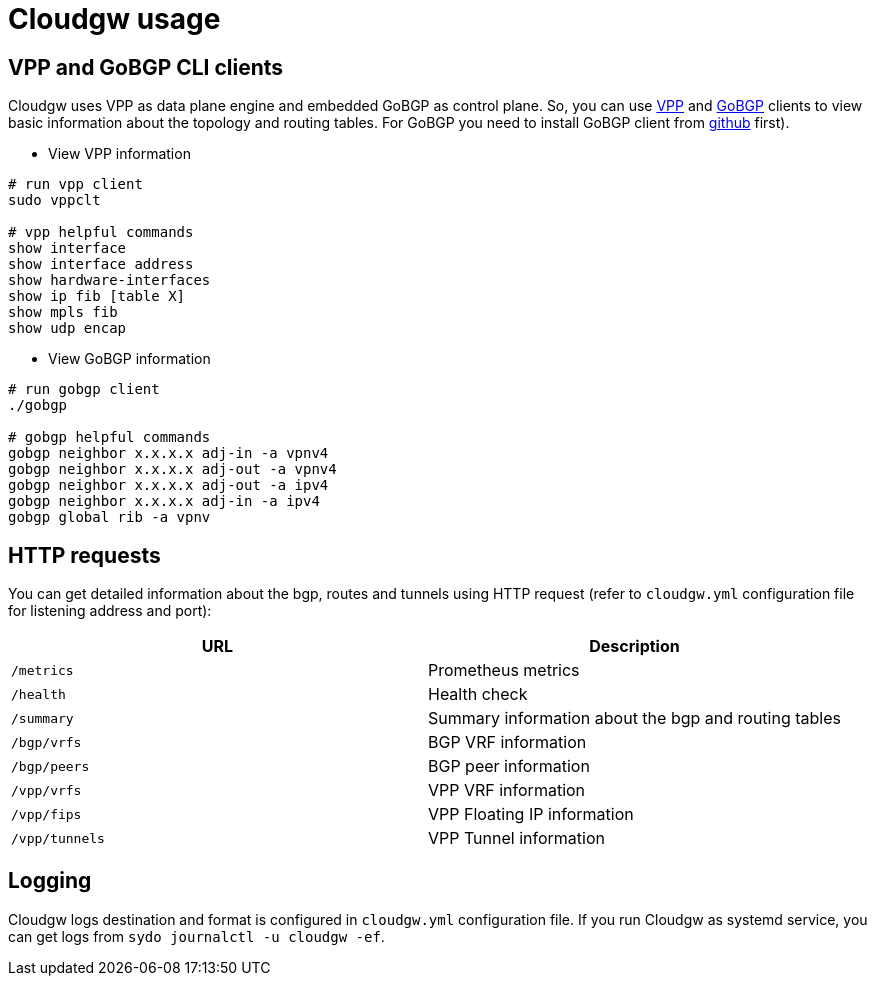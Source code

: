 = Cloudgw usage

== VPP and GoBGP CLI clients

Cloudgw uses VPP as data plane engine and embedded GoBGP as control plane.
So, you can use https://s3-docs.fd.io/vpp/24.06/cli-reference/index.html[VPP] and https://github.com/osrg/gobgp/blob/master/docs/sources/cli-command-syntax.md[GoBGP] clients to view basic information about the topology and routing tables.
For GoBGP you need to install GoBGP client from https://github.com/osrg/gobgp/releases/[github] first).

- View VPP information

[source,shell]
----
# run vpp client
sudo vppclt

# vpp helpful commands
show interface
show interface address
show hardware-interfaces
show ip fib [table X]
show mpls fib
show udp encap
----

- View GoBGP information

[source,shell]
----
# run gobgp client
./gobgp

# gobgp helpful commands
gobgp neighbor x.x.x.x adj-in -a vpnv4
gobgp neighbor x.x.x.x adj-out -a vpnv4
gobgp neighbor x.x.x.x adj-out -a ipv4
gobgp neighbor x.x.x.x adj-in -a ipv4
gobgp global rib -a vpnv
----

== HTTP requests

You can get detailed information about the bgp, routes and tunnels using HTTP request (refer to `cloudgw.yml` configuration file for listening address and port):

[%header,cols="1,1",options="header"]
|===
| URL
| Description

| `/metrics`
| Prometheus metrics

| `/health`
| Health check

| `/summary`
| Summary information about the bgp and routing tables

| `/bgp/vrfs`
| BGP VRF information

| `/bgp/peers`
| BGP peer information

| `/vpp/vrfs`
| VPP VRF information

| `/vpp/fips`
| VPP Floating IP information

| `/vpp/tunnels`
| VPP Tunnel information
|===

== Logging

Cloudgw logs destination and format is configured in `cloudgw.yml` configuration file.
If you run Cloudgw as systemd service, you can get logs from `sydo journalctl -u cloudgw -ef`.
